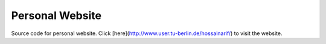 Personal Website
================
Source code for personal website. Click [here](http://www.user.tu-berlin.de/hossainarif/) to visit the 
website. 

